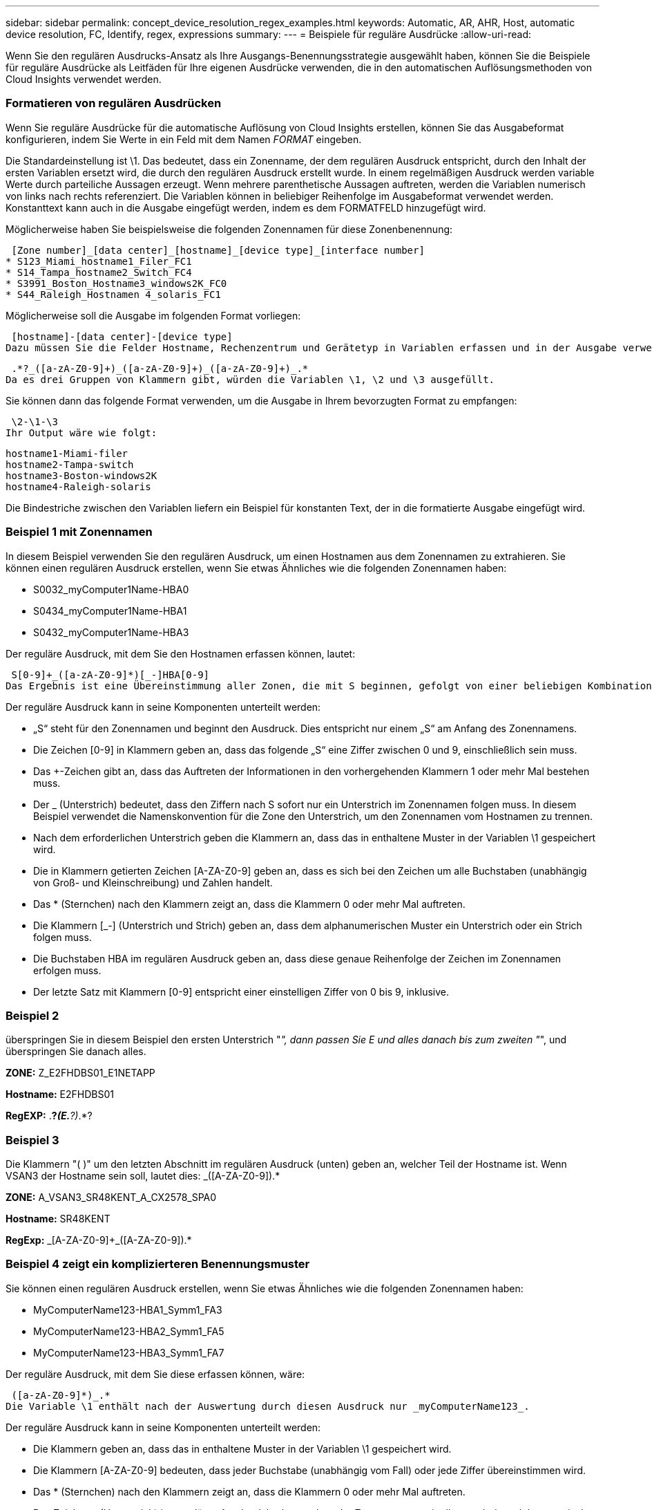 ---
sidebar: sidebar 
permalink: concept_device_resolution_regex_examples.html 
keywords: Automatic, AR, AHR, Host, automatic device resolution, FC, Identify, regex, expressions 
summary:  
---
= Beispiele für reguläre Ausdrücke
:allow-uri-read: 


[role="lead"]
Wenn Sie den regulären Ausdrucks-Ansatz als Ihre Ausgangs-Benennungsstrategie ausgewählt haben, können Sie die Beispiele für reguläre Ausdrücke als Leitfäden für Ihre eigenen Ausdrücke verwenden, die in den automatischen Auflösungsmethoden von Cloud Insights verwendet werden.



=== Formatieren von regulären Ausdrücken

Wenn Sie reguläre Ausdrücke für die automatische Auflösung von Cloud Insights erstellen, können Sie das Ausgabeformat konfigurieren, indem Sie Werte in ein Feld mit dem Namen _FORMAT_ eingeben.

Die Standardeinstellung ist \1. Das bedeutet, dass ein Zonenname, der dem regulären Ausdruck entspricht, durch den Inhalt der ersten Variablen ersetzt wird, die durch den regulären Ausdruck erstellt wurde. In einem regelmäßigen Ausdruck werden variable Werte durch parteiliche Aussagen erzeugt. Wenn mehrere parenthetische Aussagen auftreten, werden die Variablen numerisch von links nach rechts referenziert. Die Variablen können in beliebiger Reihenfolge im Ausgabeformat verwendet werden. Konstanttext kann auch in die Ausgabe eingefügt werden, indem es dem FORMATFELD hinzugefügt wird.

Möglicherweise haben Sie beispielsweise die folgenden Zonennamen für diese Zonenbenennung:

 [Zone number]_[data center]_[hostname]_[device type]_[interface number]
* S123_Miami_hostname1_Filer_FC1
* S14_Tampa_hostname2_Switch_FC4
* S3991_Boston_Hostname3_windows2K_FC0
* S44_Raleigh_Hostnamen 4_solaris_FC1


Möglicherweise soll die Ausgabe im folgenden Format vorliegen:

 [hostname]-[data center]-[device type]
Dazu müssen Sie die Felder Hostname, Rechenzentrum und Gerätetyp in Variablen erfassen und in der Ausgabe verwenden. Der folgende reguläre Ausdruck würde dies tun:

 .*?_([a-zA-Z0-9]+)_([a-zA-Z0-9]+)_([a-zA-Z0-9]+)_.*
Da es drei Gruppen von Klammern gibt, würden die Variablen \1, \2 und \3 ausgefüllt.

Sie können dann das folgende Format verwenden, um die Ausgabe in Ihrem bevorzugten Format zu empfangen:

 \2-\1-\3
Ihr Output wäre wie folgt:

....
hostname1-Miami-filer
hostname2-Tampa-switch
hostname3-Boston-windows2K
hostname4-Raleigh-solaris
....
Die Bindestriche zwischen den Variablen liefern ein Beispiel für konstanten Text, der in die formatierte Ausgabe eingefügt wird.



=== Beispiel 1 mit Zonennamen

In diesem Beispiel verwenden Sie den regulären Ausdruck, um einen Hostnamen aus dem Zonennamen zu extrahieren. Sie können einen regulären Ausdruck erstellen, wenn Sie etwas Ähnliches wie die folgenden Zonennamen haben:

* S0032_myComputer1Name-HBA0
* S0434_myComputer1Name-HBA1
* S0432_myComputer1Name-HBA3


Der reguläre Ausdruck, mit dem Sie den Hostnamen erfassen können, lautet:

 S[0-9]+_([a-zA-Z0-9]*)[_-]HBA[0-9]
Das Ergebnis ist eine Übereinstimmung aller Zonen, die mit S beginnen, gefolgt von einer beliebigen Kombination von Ziffern, gefolgt von einem Unterstrich, dem alphanumerischen Hostnamen (myComputer1Name), einem Unterstrich oder Bindestrich, den Großbuchstaben HBA und einer einzelnen Ziffer (0-9). Der Hostname allein ist in der Variablen *\1* gespeichert.

Der reguläre Ausdruck kann in seine Komponenten unterteilt werden:

* „S“ steht für den Zonennamen und beginnt den Ausdruck. Dies entspricht nur einem „S“ am Anfang des Zonennamens.
* Die Zeichen [0-9] in Klammern geben an, dass das folgende „S“ eine Ziffer zwischen 0 und 9, einschließlich sein muss.
* Das +-Zeichen gibt an, dass das Auftreten der Informationen in den vorhergehenden Klammern 1 oder mehr Mal bestehen muss.
* Der _ (Unterstrich) bedeutet, dass den Ziffern nach S sofort nur ein Unterstrich im Zonennamen folgen muss. In diesem Beispiel verwendet die Namenskonvention für die Zone den Unterstrich, um den Zonennamen vom Hostnamen zu trennen.
* Nach dem erforderlichen Unterstrich geben die Klammern an, dass das in enthaltene Muster in der Variablen \1 gespeichert wird.
* Die in Klammern getierten Zeichen [A-ZA-Z0-9] geben an, dass es sich bei den Zeichen um alle Buchstaben (unabhängig von Groß- und Kleinschreibung) und Zahlen handelt.
* Das * (Sternchen) nach den Klammern zeigt an, dass die Klammern 0 oder mehr Mal auftreten.
* Die Klammern [_-] (Unterstrich und Strich) geben an, dass dem alphanumerischen Muster ein Unterstrich oder ein Strich folgen muss.
* Die Buchstaben HBA im regulären Ausdruck geben an, dass diese genaue Reihenfolge der Zeichen im Zonennamen erfolgen muss.
* Der letzte Satz mit Klammern [0-9] entspricht einer einstelligen Ziffer von 0 bis 9, inklusive.




=== Beispiel 2

überspringen Sie in diesem Beispiel den ersten Unterstrich "_", dann passen Sie E und alles danach bis zum zweiten "_", und überspringen Sie danach alles.

*ZONE:* Z_E2FHDBS01_E1NETAPP

*Hostname:* E2FHDBS01

*RegEXP:* .*?_(E.*?)_.*?



=== Beispiel 3

Die Klammern "( )" um den letzten Abschnitt im regulären Ausdruck (unten) geben an, welcher Teil der Hostname ist. Wenn VSAN3 der Hostname sein soll, lautet dies: [A-ZA-Z0-9]+_([A-ZA-Z0-9]+).*

*ZONE:* A_VSAN3_SR48KENT_A_CX2578_SPA0

*Hostname:* SR48KENT

*RegExp:* [A-ZA-Z0-9]+_[A-ZA-Z0-9]+_([A-ZA-Z0-9]+).*



=== Beispiel 4 zeigt ein komplizierteren Benennungsmuster

Sie können einen regulären Ausdruck erstellen, wenn Sie etwas Ähnliches wie die folgenden Zonennamen haben:

* MyComputerName123-HBA1_Symm1_FA3
* MyComputerName123-HBA2_Symm1_FA5
* MyComputerName123-HBA3_Symm1_FA7


Der reguläre Ausdruck, mit dem Sie diese erfassen können, wäre:

 ([a-zA-Z0-9]*)_.*
Die Variable \1 enthält nach der Auswertung durch diesen Ausdruck nur _myComputerName123_.

Der reguläre Ausdruck kann in seine Komponenten unterteilt werden:

* Die Klammern geben an, dass das in enthaltene Muster in der Variablen \1 gespeichert wird.
* Die Klammern [A-ZA-Z0-9] bedeuten, dass jeder Buchstabe (unabhängig vom Fall) oder jede Ziffer übereinstimmen wird.
* Das * (Sternchen) nach den Klammern zeigt an, dass die Klammern 0 oder mehr Mal auftreten.
* Das Zeichen _ (Unterstrich) im regulären Ausdruck bedeutet, dass der Zonenname unmittelbar nach dem alphanumerischen String, der mit den vorangegangenen Klammern übereinstimmt, einen Unterstrich aufweisen muss.
* Der . (Periode) entspricht einem beliebigen Zeichen (ein Platzhalter).
* Das Sternchen * (Sternchen) zeigt an, dass der Platzhalter für den vorherigen Zeitraum 0 oder mehr Mal auftreten kann.
+
Mit anderen Worten, die Kombination .* zeigt jedes Zeichen an, jede beliebige Anzahl von Zeiten.





=== Beispiel 5 zeigt Zonennamen ohne Muster an

Sie können einen regulären Ausdruck erstellen, wenn Sie etwas Ähnliches wie die folgenden Zonennamen haben:

* MyComputerName_HBA1_Symm1_FA1
* MyComputerName123_HBA1_Symm1_FA1


Der reguläre Ausdruck, mit dem Sie diese erfassen können, wäre:

 (.*?)_.*
Die Variable \1 enthält _MyComputerName_ (im Beispiel für den ersten Zonennamen) oder _myComputerName123_ (im Beispiel für den zweiten Zonennamen). Dieser reguläre Ausdruck würde somit alles vor dem ersten Unterstrich entsprechen.

Der reguläre Ausdruck kann in seine Komponenten unterteilt werden:

* Die Klammern geben an, dass das in enthaltene Muster in der Variablen \1 gespeichert wird.
* Das .* (Periodensternzeichen) stimmt mit einem beliebigen Zeichen überein, beliebig oft.
* Das * (Sternchen) nach den Klammern zeigt an, dass die Klammern 0 oder mehr Mal auftreten.
* Die ? Charakter macht den Match nicht-gierig. Dies zwingt es, beim ersten Unterstrich nicht beim letzten zu stimmen.
* Die Zeichen _.* entsprechen dem ersten gefundenen Unterstrich und allen Zeichen, die ihm folgen.




=== Beispiel 6 zeigt Computernamen mit einem Muster an

Sie können einen regulären Ausdruck erstellen, wenn Sie etwas Ähnliches wie die folgenden Zonennamen haben:

* Storage1_Switch1_myComputerName123A_A1_FC1
* Storage2_Switch2_myComputerName123B_A2_FC2
* Storage3_Switch3_myComputerName123T_A3_FC3


Der reguläre Ausdruck, mit dem Sie diese erfassen können, wäre:

 .*?_.*?_([a-zA-Z0-9]*[ABT])_.*
Da die Namenskonvention für die Zone mehr ein Muster hat, könnten wir den obigen Ausdruck verwenden, der allen Instanzen eines Hostnamen (MyComputerName im Beispiel) entspricht, der entweder mit Einer A, einem B oder einem T endet und diesen Hostnamen in die \1-Variable setzt.

Der reguläre Ausdruck kann in seine Komponenten unterteilt werden:

* Das .* (Periodensternzeichen) stimmt mit einem beliebigen Zeichen überein, beliebig oft.
* Die ? Charakter macht den Match nicht-gierig. Dies zwingt es, beim ersten Unterstrich nicht beim letzten zu stimmen.
* Das Unterstrich-Zeichen entspricht dem ersten Unterstrich im Zonennamen.
* Somit entspricht die erste Kombination .*?_ den Zeichen Storage1_ im Beispiel des ersten Zonennamens.
* Die zweite Kombination .*?_ verhält sich wie die erste, stimmt aber im Beispiel für den Namen der ersten Zone mit Switch1_ überein.
* Die Klammern geben an, dass das in enthaltene Muster in der Variablen \1 gespeichert wird.
* Die Klammern [A-ZA-Z0-9] bedeuten, dass jeder Buchstabe (unabhängig vom Fall) oder jede Ziffer übereinstimmen wird.
* Das * (Sternchen) nach den Klammern zeigt an, dass die Klammern 0 oder mehr Mal auftreten.
* Die Klammern im regulären Ausdruck [ABT] entsprechen einem einzelnen Zeichen im Zonennamen, das A, B oder T. sein muss
* Der _ (Unterstrich) nach den Klammern zeigt an, dass der [ABT]-Zeichenabgleiche einen Unterstrich nachgehen muss.
* Das .* (Periodensternzeichen) stimmt mit einem beliebigen Zeichen überein, beliebig oft.


Das Ergebnis würde daher dazu führen, dass die Variable \1 alle alphanumerischen Zeichenfolgen enthält, die:

* Zuvor waren einige alphanumerische Zeichen und zwei Unterstriche
* Gefolgt von einem Unterstrich (und dann einer beliebigen Anzahl alphanumerischer Zeichen)
* Hatte vor dem dritten Unterstrich einen letzten Charakter von A, B oder T.




=== Beispiel 7

*Zone:* myComputerName123_HBA1_Symm1_FA1

*Hostname:* myComputerName123

*RegExp:* ([A-ZA-Z0-9]+)_.*



=== Beispiel 8

Dieses Beispiel findet alles vor dem ersten _.

Zone: MyComputerName_HBA1_Symm1_FA1

MyComputerName123_HBA1_Symm1_FA1

Hostname: MyComputerName

Regexp: (.*?)_.*

Beispiel 9 Dieses Beispiel findet alles nach dem 1. _ Und bis zur zweiten _.

*Zone:* Z_MyComputerName_StorageName

*Hostname:* MyComputerName

*RegEXP:* .*?_(.*?)_.*?



=== Beispiel 10

Dieses Beispiel extrahiert „MyComputerName123“ aus den Zonenbeispielen.

*Zone:* Storage1_Switch1_MyComputerName123A_A1_FC1

Storage2_Switch2_MyComputerName123B_A2_FC2

Storage3_Switch3_MyComputerName123T_A3_FC3

*Hostname:* MyComputerName123

*RegExp:* .*?_.*?_([A-ZA-Z0-9]+)*[ABT]_.*



=== Beispiel 11

*Zone:* Storage1_Switch1_MyComputerName123A_A1_FC1

*Hostname:* MyComputerName123A

*RegExp:* .*?_.*?_([A-ZA-z0-9]+)_.*?_



=== Beispiel 12

Die ^ (umgangen oder caret) *innen eckige Klammern* negiert den Ausdruck, zum Beispiel, [^FF] bedeutet alles außer Groß- oder Kleinbuchstaben F, und [^a-z] bedeutet alles außer Kleinbuchstaben a bis z, und im obigen Fall alles außer dem _. Die Formatanweisung fügt den Namen des Ausgabehosts in „-“ hinzu.

*Zone:* mhs_apps44_d_A_10a0_0429

*Hostname:* mhs-apps44-d

*RegExp:* ([^_]+)_([ab]).*Format in Cloud Insights: \1-\2 ([^_]+)_ ([^_]+)_([^_]+).*Format in Cloud Insights: \1-\2-\3



=== Beispiel 13

In diesem Beispiel wird der Speicher-Alias durch "\" getrennt und der Ausdruck muss mit "\\" definieren, dass tatsächlich "\" in der Zeichenfolge verwendet wird und dass diese nicht Teil des Ausdrucks selbst sind.

*Speicheralias:* \Hosts\E2DOC01C1\E2DOC01N1

*Hostname:* E2DOC01N1

*RegEXP:* \\.*?\\.*?\\(.*?)



=== Beispiel 14

Dieses Beispiel extrahiert „PD-RV-W-AD-2“ aus den Zonenbeispielen.

*ZONE:* PD_D-PD-RV-W-AD-2_01

*HOSTNAME:* PD-RV-W-AD-2

*RegExp:* [^-]+-(.*-\d+).*



=== Beispiel 15

Die Formateinstellung in diesem Fall fügt dem Hostnamen die „US-BV-“ hinzu.

*ZONE:* SRV_USBVM11_F1

*HOSTNAME:* US-BV-M11

*RegEXP:* SRV_USBV([A-Za-z0-9]+)_F[12]

*Format:* US-BV-\1
